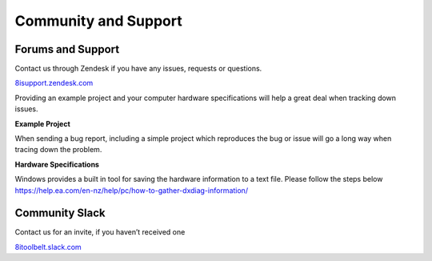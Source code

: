 ============================================================
Community and Support
============================================================

Forums and Support
------------------------------------------------------------

Contact us through Zendesk if you have any issues, requests or questions.

`8isupport.zendesk.com <https://8isupport.zendesk.com/>`_

Providing an example project and your computer hardware specifications will help a great deal when tracking down issues.

**Example Project** 

When sending a bug report, including a simple project which reproduces the bug or issue will go a long way when tracing down the problem.

**Hardware Specifications** 

Windows provides a built in tool for saving the hardware information to a text file.
Please follow the steps below
https://help.ea.com/en-nz/help/pc/how-to-gather-dxdiag-information/


Community Slack
------------------------------------------------------------

Contact us for an invite, if you haven’t received one

`8itoolbelt.slack.com <https://8itoolbelt.slack.com/>`_ 